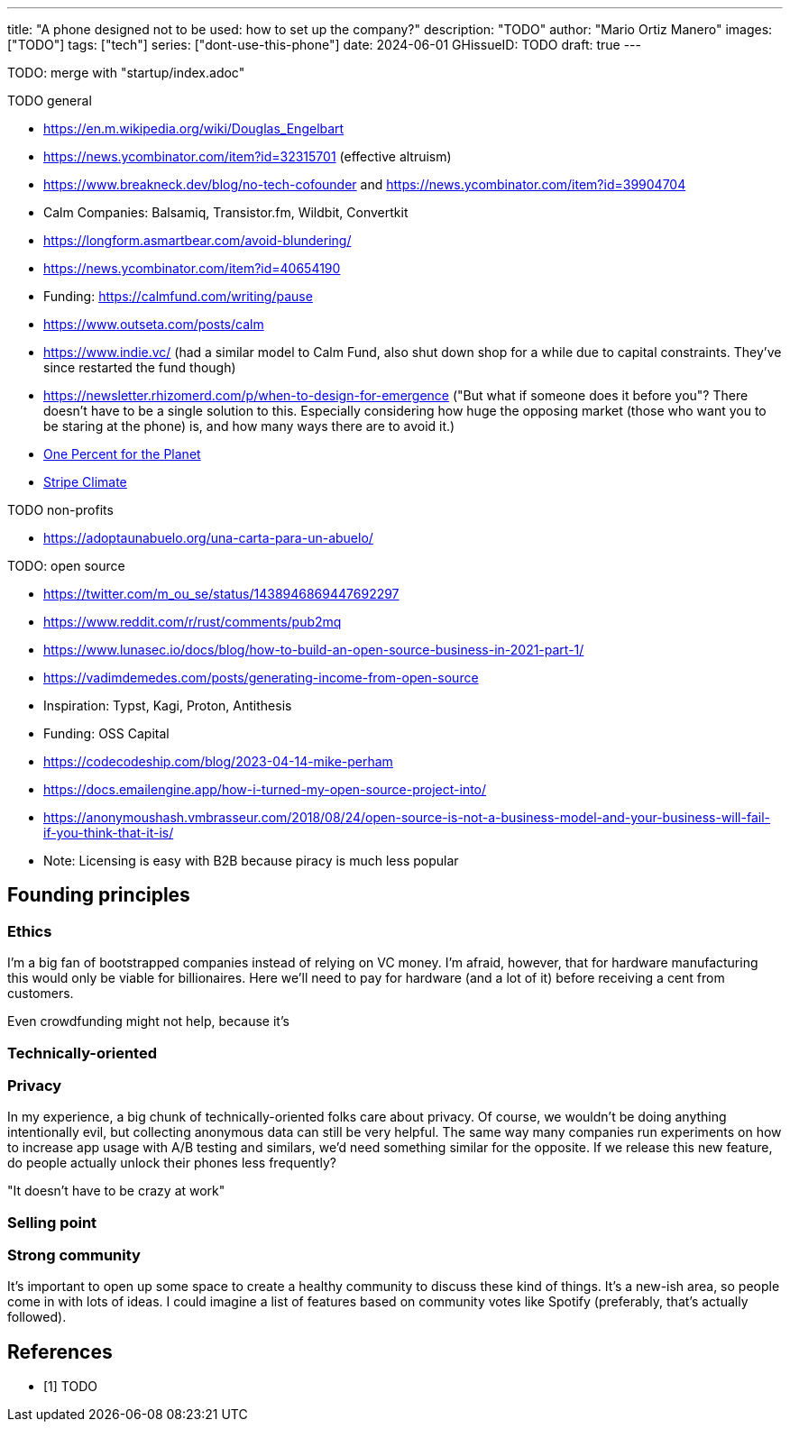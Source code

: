 ---
title: "A phone designed not to be used: how to set up the company?"
description: "TODO"
author: "Mario Ortiz Manero"
images: ["TODO"]
tags: ["tech"]
series: ["dont-use-this-phone"]
date: 2024-06-01
GHissueID: TODO
draft: true
---

TODO: merge with "startup/index.adoc"

TODO general

- https://en.m.wikipedia.org/wiki/Douglas_Engelbart
- https://news.ycombinator.com/item?id=32315701 (effective altruism)
- https://www.breakneck.dev/blog/no-tech-cofounder and https://news.ycombinator.com/item?id=39904704
- Calm Companies: Balsamiq, Transistor.fm, Wildbit, Convertkit
- https://longform.asmartbear.com/avoid-blundering/
- https://news.ycombinator.com/item?id=40654190
- Funding: https://calmfund.com/writing/pause
- https://www.outseta.com/posts/calm
- https://www.indie.vc/ (had a similar model to Calm Fund, also shut down shop for a while due to capital constraints. They've since restarted the fund though)
- https://newsletter.rhizomerd.com/p/when-to-design-for-emergence ("But what if someone does it before you"? There doesn't have to be a single solution to this. Especially considering how huge the opposing market (those who want you to be staring at the phone) is, and how many ways there are to avoid it.)
- https://www.onepercentfortheplanet.org/[One Percent for the Planet]
- https://stripe.com/en-ca/climate[Stripe Climate]

TODO non-profits

- https://adoptaunabuelo.org/una-carta-para-un-abuelo/

TODO: open source

- https://twitter.com/m_ou_se/status/1438946869447692297
- https://www.reddit.com/r/rust/comments/pub2mq
- https://www.lunasec.io/docs/blog/how-to-build-an-open-source-business-in-2021-part-1/
- https://vadimdemedes.com/posts/generating-income-from-open-source
- Inspiration: Typst, Kagi, Proton, Antithesis
- Funding: OSS Capital
- https://codecodeship.com/blog/2023-04-14-mike-perham
- https://docs.emailengine.app/how-i-turned-my-open-source-project-into/
- https://anonymoushash.vmbrasseur.com/2018/08/24/open-source-is-not-a-business-model-and-your-business-will-fail-if-you-think-that-it-is/
- Note: Licensing is easy with B2B because piracy is much less popular

== Founding principles

=== Ethics

I'm a big fan of bootstrapped companies instead of relying on VC money. I'm
afraid, however, that for hardware manufacturing this would only be viable for
billionaires. Here we'll need to pay for hardware (and a lot of it) before
receiving a cent from customers.

Even crowdfunding might not help, because it's

=== Technically-oriented

=== Privacy

In my experience, a big chunk of technically-oriented folks care about privacy.
Of course, we wouldn't be doing anything intentionally evil, but collecting
anonymous data can still be very helpful. The same way many companies run
experiments on how to increase app usage with A/B testing and similars, we'd
need something similar for the opposite. If we release this new feature, do
people actually unlock their phones less frequently?

"It doesn't have to be crazy at work"

=== Selling point

=== Strong community

It's important to open up some space to create a healthy community to discuss
these kind of things. It's a new-ish area, so people come in with lots of ideas.
I could imagine a list of features based on community votes like Spotify
(preferably, that's actually followed).

[bibliography]
== References

- [[[TODO, 1]]] TODO
